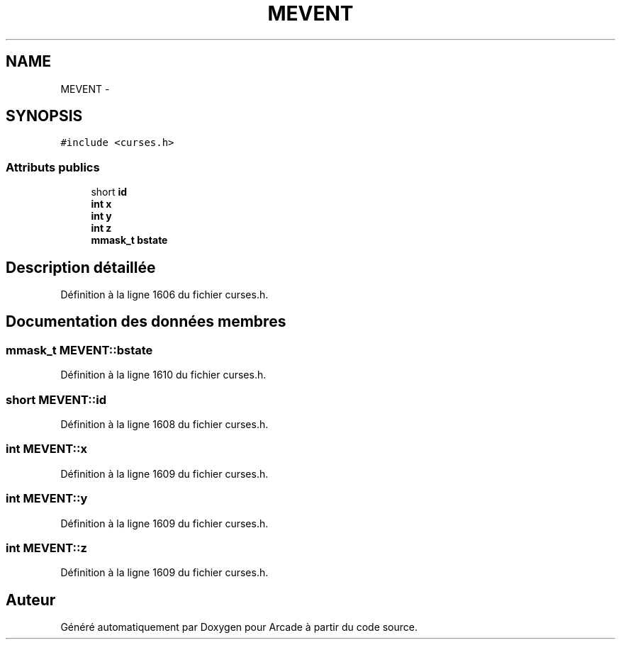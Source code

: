.TH "MEVENT" 3 "Jeudi 31 Mars 2016" "Version 1" "Arcade" \" -*- nroff -*-
.ad l
.nh
.SH NAME
MEVENT \- 
.SH SYNOPSIS
.br
.PP
.PP
\fC#include <curses\&.h>\fP
.SS "Attributs publics"

.in +1c
.ti -1c
.RI "short \fBid\fP"
.br
.ti -1c
.RI "\fBint\fP \fBx\fP"
.br
.ti -1c
.RI "\fBint\fP \fBy\fP"
.br
.ti -1c
.RI "\fBint\fP \fBz\fP"
.br
.ti -1c
.RI "\fBmmask_t\fP \fBbstate\fP"
.br
.in -1c
.SH "Description détaillée"
.PP 
Définition à la ligne 1606 du fichier curses\&.h\&.
.SH "Documentation des données membres"
.PP 
.SS "\fBmmask_t\fP MEVENT::bstate"

.PP
Définition à la ligne 1610 du fichier curses\&.h\&.
.SS "short MEVENT::id"

.PP
Définition à la ligne 1608 du fichier curses\&.h\&.
.SS "\fBint\fP MEVENT::x"

.PP
Définition à la ligne 1609 du fichier curses\&.h\&.
.SS "\fBint\fP MEVENT::y"

.PP
Définition à la ligne 1609 du fichier curses\&.h\&.
.SS "\fBint\fP MEVENT::z"

.PP
Définition à la ligne 1609 du fichier curses\&.h\&.

.SH "Auteur"
.PP 
Généré automatiquement par Doxygen pour Arcade à partir du code source\&.
